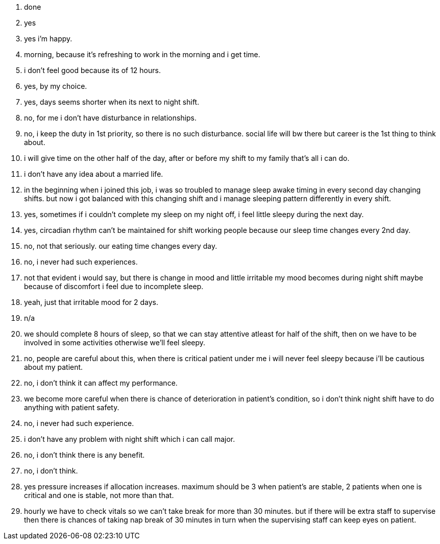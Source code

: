 1. done
2. yes
3. yes i'm happy.
4. morning, because it's refreshing to work in the morning and i get time.
5. i don't feel good because its of 12 hours. 
6. yes, by my choice.
7. yes, days seems shorter when its next to night shift. 
8. no, for me i don't have disturbance in relationships.
9. no, i keep the duty in 1st priority, so there is no such disturbance. social life will bw there but career is the 1st thing to think about.
10. i will give time on the other half of the day, after or before my shift to my family that's all i can do. 
11. i don't have any idea about a married life.
12. in the beginning when i joined this job, i was so troubled to manage sleep awake timing in every second day changing shifts. but now i got balanced with this changing shift and i manage sleeping pattern differently in every shift.
13. yes, sometimes if i couldn't complete my sleep on my night off, i feel little sleepy during the next day.
14. yes, circadian rhythm can't be maintained for shift working people because our sleep time changes every 2nd day.
15. no, not that seriously. our eating time changes every day.
16. no, i never had such experiences.
17. not that evident i would say, but there is change in mood and little irritable my mood becomes during night shift maybe because of discomfort i feel due to incomplete sleep.
18. yeah, just that irritable mood for 2 days.
19. n/a
20. we should complete 8 hours of sleep, so that we can stay attentive atleast for half of the shift, then on we have to be involved in some activities otherwise we'll feel sleepy.
21. no, people are careful about this, when there is critical patient under me i will never feel sleepy because i'll be cautious about my patient.
22. no, i don't think it can affect my performance.
23. we become more careful when there is chance of deterioration in patient's condition, so i don't think night shift have to do anything with patient safety.
24. no, i never had such experience.
25. i don't have any problem with night shift which i can call major.
26. no, i don't think there is any benefit.
27. no, i don't think.
28. yes pressure increases if allocation increases. maximum should be 3 when patient's are stable, 2 patients when one is critical and one is stable, not more than that.
29. hourly we have to check vitals so we can't take break for more than 30 minutes. but if there will be extra staff to supervise then there is chances of taking nap break of 30 minutes in turn when the supervising staff can keep eyes on patient. 